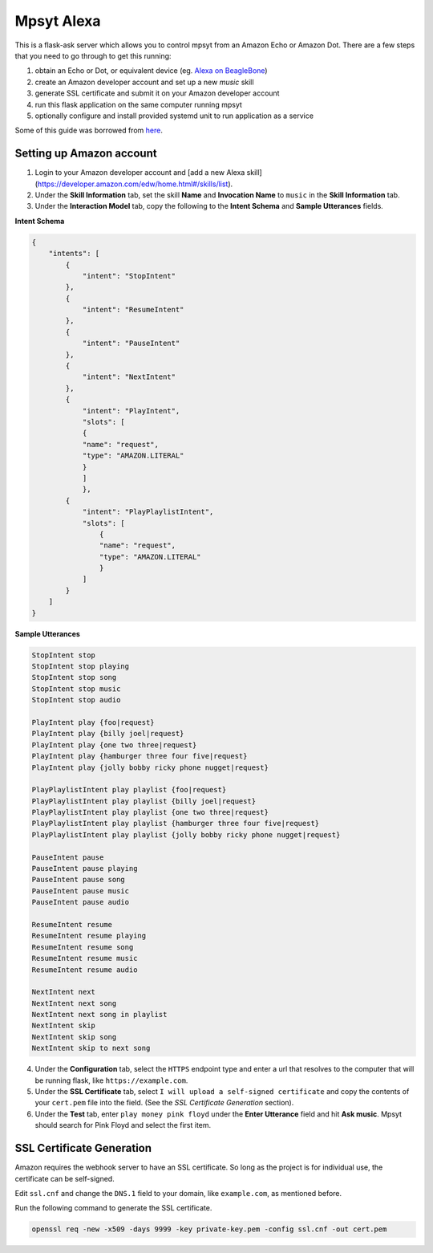 Mpsyt Alexa
===========

This is a flask-ask server which allows you to control mpsyt from an Amazon Echo or Amazon Dot.  There are a few steps that you need to go through to get this running:

1. obtain an Echo or Dot, or equivalent device (eg. `Alexa on BeagleBone`_)
2. create an Amazon developer account and set up a new `music` skill
3. generate SSL certificate and submit it on your Amazon developer account
4. run this flask application on the same computer running mpsyt
5. optionally configure and install provided systemd unit to run application as a service

Some of this guide was borrowed from `here`_.

.. _here: https://developer.amazon.com/blogs/post/Tx14R0IYYGH3SKT/Flask-Ask-A-New-Python-Framework-for-Rapid-Alexa-Skills-Kit-Development
.. _Alexa on Beaglebone: https://github.com/merdahl/AlexaBeagleBone2  

Setting up Amazon account
-------------------------

1. Login to your Amazon developer account and [add a new Alexa skill](https://developer.amazon.com/edw/home.html#/skills/list).
2. Under the **Skill Information** tab, set the skill **Name** and **Invocation Name** to ``music`` in the **Skill Information** tab.
3. Under the **Interaction Model** tab, copy the following to the **Intent Schema** and **Sample Utterances** fields.


**Intent Schema**
   
.. code:: json

   {
       "intents": [
           {
               "intent": "StopIntent"
           },
           {
               "intent": "ResumeIntent"
           },
           {
               "intent": "PauseIntent"
           },
           {
               "intent": "NextIntent"
           },
           {
               "intent": "PlayIntent",
               "slots": [
               {
               "name": "request",
               "type": "AMAZON.LITERAL"
               }
               ]
               },
           {
               "intent": "PlayPlaylistIntent",
               "slots": [
                   {
                   "name": "request",
                   "type": "AMAZON.LITERAL"
                   }
               ]
           }
       ]
   }


**Sample Utterances**

.. code::  text

   StopIntent stop
   StopIntent stop playing
   StopIntent stop song
   StopIntent stop music
   StopIntent stop audio

   PlayIntent play {foo|request}
   PlayIntent play {billy joel|request}
   PlayIntent play {one two three|request}
   PlayIntent play {hamburger three four five|request}
   PlayIntent play {jolly bobby ricky phone nugget|request}

   PlayPlaylistIntent play playlist {foo|request}
   PlayPlaylistIntent play playlist {billy joel|request}
   PlayPlaylistIntent play playlist {one two three|request}
   PlayPlaylistIntent play playlist {hamburger three four five|request}
   PlayPlaylistIntent play playlist {jolly bobby ricky phone nugget|request}

   PauseIntent pause
   PauseIntent pause playing
   PauseIntent pause song
   PauseIntent pause music
   PauseIntent pause audio

   ResumeIntent resume
   ResumeIntent resume playing
   ResumeIntent resume song
   ResumeIntent resume music
   ResumeIntent resume audio

   NextIntent next
   NextIntent next song
   NextIntent next song in playlist
   NextIntent skip
   NextIntent skip song
   NextIntent skip to next song


4. Under the **Configuration** tab, select the ``HTTPS`` endpoint type and enter a url that resolves to the computer that will be running flask, like ``https://example.com``.

5. Under the **SSL Certificate** tab, select ``I will upload a self-signed certificate`` and copy the contents of your ``cert.pem`` file into the field.  (See the `SSL Certificate Generation` section).

6. Under the **Test** tab, enter ``play money pink floyd`` under the **Enter Utterance** field and hit **Ask music**.  Mpsyt should search for Pink Floyd and select the first item.

SSL Certificate Generation
--------------------------
Amazon requires the webhook server to have an SSL certificate.  So long as the project is for individual use, the certificate can be self-signed.

Edit ``ssl.cnf`` and change the ``DNS.1`` field to your domain, like ``example.com``, as mentioned before.

Run the following command to generate the SSL certificate.

.. code:: bash

   openssl req -new -x509 -days 9999 -key private-key.pem -config ssl.cnf -out cert.pem
